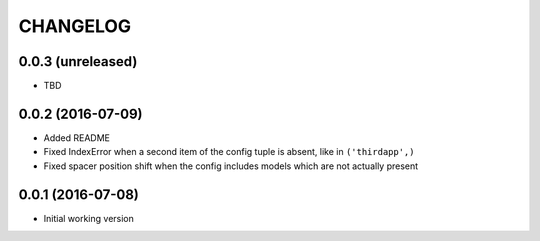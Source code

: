 =========
CHANGELOG
=========

0.0.3 (unreleased)
------------------

* TBD


0.0.2 (2016-07-09)
------------------

* Added README
* Fixed IndexError when a second item of the config tuple is absent, like in ``('thirdapp',)``
* Fixed spacer position shift when the config includes models which are not actually present


0.0.1 (2016-07-08)
------------------

* Initial working version
